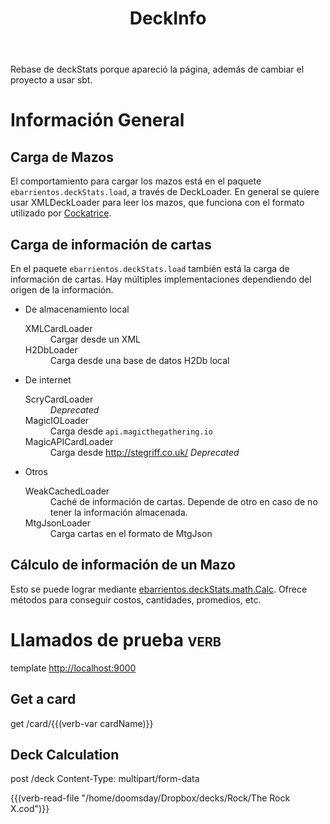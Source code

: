#+TITLE:DeckInfo

Rebase de deckStats porque apareció la página, además de cambiar el proyecto a usar sbt.
* Información General
** Carga de Mazos
   El comportamiento para cargar los mazos está en el paquete
   ~ebarrientos.deckStats.load~, a través de DeckLoader. En general se quiere usar
   XMLDeckLoader para leer los mazos, que funciona con el formato utilizado por
   [[https://cockatrice.github.io][Cockatrice]].
** Carga de información de cartas
   En el paquete ~ebarrientos.deckStats.load~ también está la carga de
   información de cartas. Hay múltiples implementaciones dependiendo del origen
   de la información.
   - De almacenamiento local
     - XMLCardLoader :: Cargar desde un XML
     - H2DbLoader :: Carga desde una base de datos H2Db local
   - De internet
     - ScryCardLoader :: /Deprecated/
     - MagicIOLoader :: Carga desde =api.magicthegathering.io=
     - MagicAPICardLoader :: Carga desde http://stegriff.co.uk/ /Deprecated/
   - Otros
     - WeakCachedLoader :: Caché de información de cartas. Depende de otro en
       caso de no tener la información almacenada.
     - MtgJsonLoader :: Carga cartas en el formato de MtgJson
** Cálculo de información de un Mazo
   Esto se puede lograr mediante [[file:src/main/scala/ebarrientos/deckStats/math/Calc.scala::package ebarrientos.deckStats.math][ebarrientos.deckStats.math.Calc]]. Ofrece métodos
   para conseguir costos, cantidades, promedios, etc.
* Llamados de prueba                                                   :verb:
template http://localhost:9000

** Get a card
get /card/{{(verb-var cardName)}}

** Deck Calculation
post /deck
Content-Type: multipart/form-data

{{(verb-read-file "/home/doomsday/Dropbox/decks/Rock/The Rock X.cod")}}
